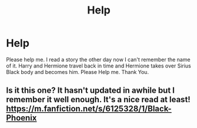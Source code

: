 #+TITLE: Help

* Help
:PROPERTIES:
:Author: GypsyMooneysGirl7733
:Score: 5
:DateUnix: 1562892673.0
:DateShort: 2019-Jul-12
:FlairText: What's That Fic?
:END:
Please help me. I read a story the other day now I can't remember the name of it. Harry and Hermione travel back in time and Hermione takes over Sirius Black body and becomes him. Please Help me. Thank You.


** Is it this one? It hasn't updated in awhile but I remember it well enough. It's a nice read at least! [[https://m.fanfiction.net/s/6125328/1/Black-Phoenix]]
:PROPERTIES:
:Author: Blendette
:Score: 2
:DateUnix: 1562945683.0
:DateShort: 2019-Jul-12
:END:
